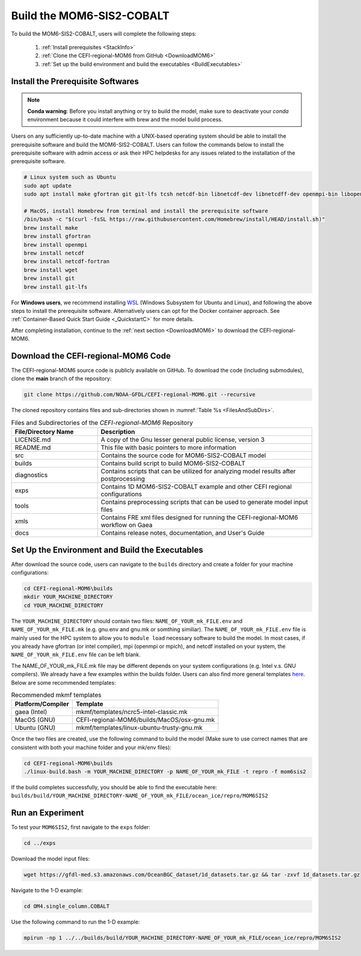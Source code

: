 .. _BuildMOM6:

====================================
Build the MOM6-SIS2-COBALT
====================================

To build the MOM6-SIS2-COBALT, users will complete the following steps:

   #. :ref:`Install prerequisites <StackInfo>`
   #. :ref:`Clone the CEFI-regional-MOM6 from GitHub <DownloadMOM6>`
   #. :ref:`Set up the build environment and build the executables <BuildExecutables>`

.. _StackInfo:

Install the Prerequisite Softwares 
==========================================

.. note::

   **Conda warning**: Before you install anything or try to build the model, make sure to deactivate your `conda` environment because it could interfere with brew and the model build process.

Users on any sufficiently up-to-date machine with a UNIX-based operating system should be able to install the prerequisite software and build the MOM6-SIS2-COBALT. Users can follow the commands below to install the prerequisite software with admin access or ask their HPC helpdesks for any issues related to the installation of the prerequisite software.

.. code-block:: console

   # Linux system such as Ubuntu 
   sudo apt update
   sudo apt install make gfortran git git-lfs tcsh netcdf-bin libnetcdf-dev libnetcdff-dev openmpi-bin libopenmpi-dev

   # MacOS, install Homebrew from terminal and install the prerequisite software
   /bin/bash -c "$(curl -fsSL https://raw.githubusercontent.com/Homebrew/install/HEAD/install.sh)"
   brew install make
   brew install gfortran
   brew install openmpi
   brew install netcdf
   brew install netcdf-fortran
   brew install wget
   brew install git
   brew install git-lfs

For **Windows users**, we recommend installing `WSL <https://learn.microsoft.com/en-us/windows/wsl/install>`__ (Windows Subsystem for Ubuntu and Linux), and following the above steps to install the prerequisite software. Alternatively users can opt for the Docker container approach. See :ref:`Container-Based Quick Start Guide <_QuickstartC>` for more details.

After completing installation, continue to the :ref:`next section <DownloadMOM6>` to download the CEFI-regional-MOM6. 

.. _DownloadMOM6:

Download the CEFI-regional-MOM6 Code
======================================
The CEFI-regional-MOM6 source code is publicly available on GitHub. To download the code (including submodules), clone the **main** branch of the repository:

.. code-block:: console

   git clone https://github.com/NOAA-GFDL/CEFI-regional-MOM6.git --recursive 

The cloned repository contains files and sub-directories shown in :numref:`Table %s <FilesAndSubDirs>`. 

.. _FilesAndSubDirs:

.. list-table:: Files and Subdirectories of the *CEFI-regional-MOM6* Repository
   :widths: 20 50
   :header-rows: 1

   * - File/Directory Name
     - Description
   * - LICENSE.md 
     - A copy of the Gnu lesser general public license, version 3
   * - README.md
     - This file with basic pointers to more information
   * - src
     - Contains the source code for MOM6-SIS2-COBALT model 
   * - builds
     - Contains build script to build MOM6-SIS2-COBALT
   * - diagnostics
     - Contains scripts that can be utilized for analyzing model results after postprocessing
   * - exps
     - Contains 1D MOM6-SIS2-COBALT example and other CEFI regional configurations
   * - tools
     - Contains preprocessing scripts that can be used to generate model input files
   * - xmls
     - Contains FRE xml files designed for running the CEFI-regional-MOM6 workflow on Gaea   
   * - docs
     - Contains release notes, documentation, and User's Guide

.. _BuildExecutables:

Set Up the Environment and Build the Executables
=================================================== 

After download the source code, users can navigate to the ``builds`` directory and create a folder for your machine configurations:

.. code-block:: console

   cd CEFI-regional-MOM6\builds
   mkdir YOUR_MACHINE_DIRECTORY
   cd YOUR_MACHINE_DIRECTORY

The ``YOUR_MACHINE_DIRECTORY`` should contain two files: ``NAME_OF_YOUR_mk_FILE.env`` and ``NAME_OF_YOUR_mk_FILE.mk`` (e.g. gnu.env and gnu.mk or somthing similiar). The ``NAME_OF_YOUR_mk_FILE.env`` file is mainly used for the HPC system to allow you to ``module load`` necessary software to build the model. In most cases, if you already have gfortran (or intel compiler), mpi (openmpi or mpich), and netcdf installed on your system, the ``NAME_OF_YOUR_mk_FILE.env`` file can be left blank.

The NAME_OF_YOUR_mk_FILE.mk file may be different depends on your system configurations (e.g. Intel v.s. GNU compilers). We already have a few examples within the builds folder. Users can also find more general templates `here <https://github.com/NOAA-GFDL/mkmf/tree/af34a3f5845c5781101567e043e0dd3d93ff4145/templates>`__. Below are some recommended templates:

.. _mkmftempDescription:

.. table:: Recommended mkmf templates

   +------------------------+---------------------------------------------------------------------------------+
   | **Platform/Compiler**  | **Template**                                                                    |
   +========================+=================================================================================+
   | gaea (Intel)           | mkmf/templates/ncrc5-intel-classic.mk                                           |
   +------------------------+---------------------------------------------------------------------------------+
   | MacOS (GNU)            | CEFI-regional-MOM6/builds/MacOS/osx-gnu.mk                                      |
   +------------------------+---------------------------------------------------------------------------------+
   | Ubuntu (GNU)           | mkmf/templates/linux-ubuntu-trusty-gnu.mk                                       |
   +------------------------+---------------------------------------------------------------------------------+

Once the two files are created, use the following command to build the model (Make sure to use correct names that are consistent with both your machine folder and your mk/env files):  

.. code-block:: console

   cd CEFI-regional-MOM6\builds
   ./linux-build.bash -m YOUR_MACHINE_DIRECTORY -p NAME_OF_YOUR_mk_FILE -t repro -f mom6sis2

If the build completes successfully, you should be able to find the executable here: ``builds/build/YOUR_MACHINE_DIRECTORY-NAME_OF_YOUR_mk_FILE/ocean_ice/repro/MOM6SIS2``  

Run an Experiment
=====================

To test your ``MOM6SIS2``, first navigate to the ``exps`` folder: 

.. code-block:: console

   cd ../exps

Download the model input files:

.. code-block:: console

   wget https://gfdl-med.s3.amazonaws.com/OceanBGC_dataset/1d_datasets.tar.gz && tar -zxvf 1d_datasets.tar.gz

Navigate to the 1-D example:

.. code-block:: console

   cd OM4.single_column.COBALT

Use the following command to run the 1-D example:    

.. code-block:: console
 
   mpirun -np 1 ../../builds/build/YOUR_MACHINE_DIRECTORY-NAME_OF_YOUR_mk_FILE/ocean_ice/repro/MOM6SIS2
